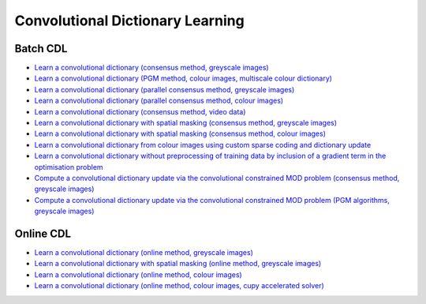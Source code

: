 Convolutional Dictionary Learning
=================================

Batch CDL
---------

.. toc-start

* `Learn a convolutional dictionary (consensus method, greyscale images) <cbpdndl_cns_gry.py>`__
* `Learn a convolutional dictionary (PGM method, colour images, multiscale colour dictionary) <cbpdndl_pgm_clr.py>`__
* `Learn a convolutional dictionary (parallel consensus method, greyscale images) <cbpdndl_parcns_gry.py>`__
* `Learn a convolutional dictionary (parallel consensus method, colour images) <cbpdndl_parcns_clr.py>`__
* `Learn a convolutional dictionary (consensus method, video data) <cbpdndl_video.py>`__
* `Learn a convolutional dictionary with spatial masking (consensus method, greyscale images) <cbpdndl_md_gry.py>`__
* `Learn a convolutional dictionary with spatial masking (consensus method, colour images) <cbpdndl_md_clr.py>`__
* `Learn a convolutional dictionary from colour images using custom sparse coding and dictionary update <cbpdndl_jnt_clr.py>`__
* `Learn a convolutional dictionary without preprocessing of training data by inclusion of a gradient term in the optimisation problem <cbpdndl_grd.py>`__
* `Compute a convolutional dictionary update via the convolutional constrained MOD problem (consensus method, greyscale images) <ccmod_cns_gry.py>`__
* `Compute a convolutional dictionary update via the convolutional constrained MOD problem (PGM algorithms, greyscale images) <ccmod_pgm_gry.py>`__

.. toc-end


Online CDL
----------

.. toc-start

* `Learn a convolutional dictionary (online method, greyscale images) <onlinecdl_gry.py>`__
* `Learn a convolutional dictionary with spatial masking (online method, greyscale images) <onlinecdl_msk_gry.py>`__
* `Learn a convolutional dictionary (online method, colour images) <onlinecdl_clr.py>`__
* `Learn a convolutional dictionary (online method, colour images, cupy accelerated solver) <onlinecdl_clr_cupy.py>`__

.. toc-end
